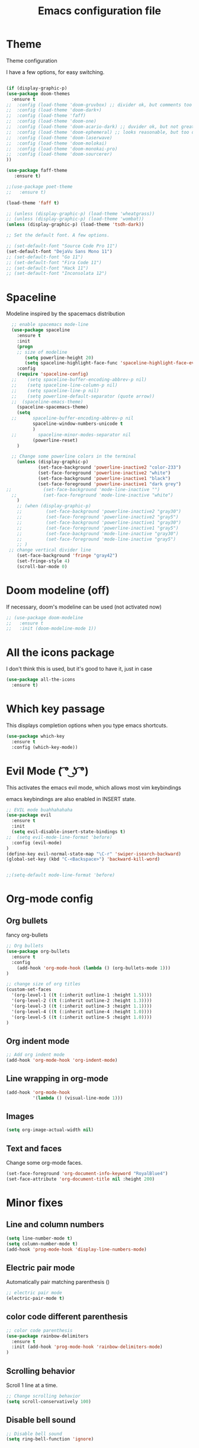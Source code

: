 #+TITLE: Emacs configuration file

* Theme 

Theme configuration 

I have a few options, for easy switching. 

#+BEGIN_SRC emacs-lisp

(if (display-graphic-p)
(use-package doom-themes
  :ensure t
;;  :config (load-theme 'doom-gruvbox) ;; divider ok, but comments too pale
;;  :config (load-theme 'doom-dark+)
;;  :config (load-theme 'faff)
;;  :config (load-theme 'doom-one)
;;  :config (load-theme 'doom-acario-dark) ;; duvider ok, but not great colors.
;;  :config (load-theme 'doom-ephemeral) ;; looks reasonable, but too dark. not great on gui.
;;  :config (load-theme 'doom-laserwave)
;;  :config (load-theme 'doom-molokai)
;;  :config (load-theme 'doom-monokai-pro)
;;  :config (load-theme 'doom-sourcerer)
))

(use-package faff-theme
   :ensure t)

;;(use-package poet-theme
;;   :ensure t)

(load-theme 'faff t)

;; (unless (display-graphic-p) (load-theme 'wheatgrass))
;; (unless (display-graphic-p) (load-theme 'wombat))
(unless (display-graphic-p) (load-theme 'tsdh-dark))

;; Set the default font. A few options. 

;; (set-default-font "Source Code Pro 11")
(set-default-font "DejaVu Sans Mono 11")
;; (set-default-font "Go 11")
;; (set-default-font "Fira Code 11")
;; (set-default-font "Hack 11")
;; (set-default-font "Inconsolata 12")
#+END_SRC
* Spaceline

Modeline inspired by the spacemacs distribution

#+BEGIN_SRC emacs-lisp
    ;; enable spacemacs mode-line
    (use-package spaceline
      :ensure t
      :init 
      (progn 
      ;; size of modeline
         (setq powerline-height 20)
         (setq spaceline-highlight-face-func 'spaceline-highlight-face-evil-state))
      :config
      (require 'spaceline-config)
    ;;    (setq spaceline-buffer-encoding-abbrev-p nil)
    ;;    (setq spaceline-line-column-p nil)
    ;;    (setq spaceline-line-p nil)
    ;;    (setq powerline-default-separator (quote arrow))
    ;;  (spaceline-emacs-theme)
      (spaceline-spacemacs-theme)
      (setq
    ;;      spaceline-buffer-encoding-abbrev-p nil
            spaceline-window-numbers-unicode t
            )
    ;;        spaceline-minor-modes-separator nil
            (powerline-reset)
      )

    ;; Change some powerline colors in the terminal
      (unless (display-graphic-p) 
              (set-face-background 'powerline-inactive2 "color-233")
              (set-face-foreground 'powerline-inactive2 "white")
              (set-face-background 'powerline-inactive1 "black")
              (set-face-foreground 'powerline-inactive1 "dark grey")
  ;;            (set-face-background 'mode-line-inactive "")
    ;;          (set-face-foreground 'mode-line-inactive "white")
      )
      ;; (when (display-graphic-p) 
      ;;         (set-face-background 'powerline-inactive2 "gray30")
      ;;         (set-face-foreground 'powerline-inactive2 "gray5")
      ;;         (set-face-background 'powerline-inactive1 "gray30")
      ;;         (set-face-foreground 'powerline-inactive1 "gray5")
      ;;         (set-face-background 'mode-line-inactive "gray30")
      ;;         (set-face-foreground 'mode-line-inactive "gray5")
      ;; )
   ;; change vertical divider line
      (set-face-background 'fringe "gray42") 
      (set-fringe-style 4)
      (scroll-bar-mode 0)
#+END_SRC

* Doom modeline (off)

If necessary, doom's modeline can be used (not activated now) 

#+BEGIN_SRC emacs-lisp
  ;; (use-package doom-modeline
  ;;   :ensure t
  ;;   :init (doom-modeline-mode 1))
#+END_SRC

* All the icons package

I don't think this is used, but it's good to have it, just in case

#+BEGIN_SRC emacs-lisp
(use-package all-the-icons
  :ensure t)
#+END_SRC

* Which key passage

This displays completion options when you type emacs shortcuts. 

#+BEGIN_SRC emacs-lisp
(use-package which-key
  :ensure t
  :config (which-key-mode))
#+END_SRC

* Evil Mode ( ͡° ͜ʖ ͡°)

This activates the emacs evil mode, which allows most vim keybindings

emacs keybindings are also enabled in INSERT state. 

#+BEGIN_SRC emacs-lisp
;; EVIL mode buahhahahaha
(use-package evil
  :ensure t
  :init
  (setq evil-disable-insert-state-bindings t)
;;  (setq evil-mode-line-format 'before)
  :config (evil-mode)
)
(define-key evil-normal-state-map "\C-r" 'swiper-isearch-backward)
(global-set-key (kbd "C-<Backspace>") 'backward-kill-word)


;;(setq-default mode-line-format 'before)
#+END_SRC


* Org-mode config

** Org bullets

fancy org-bullets

#+BEGIN_SRC emacs-lisp
  ;; Org bullets
  (use-package org-bullets
    :ensure t
    :config 
      (add-hook 'org-mode-hook (lambda () (org-bullets-mode 1)))
  )

  ;; change size of org titles
  (custom-set-faces
    '(org-level-1 ((t (:inherit outline-1 :height 1.5))))
    '(org-level-2 ((t (:inherit outline-2 :height 1.3))))
    '(org-level-3 ((t (:inherit outline-3 :height 1.1))))
    '(org-level-4 ((t (:inherit outline-4 :height 1.0))))
    '(org-level-5 ((t (:inherit outline-5 :height 1.0))))
  )
#+END_SRC

** Org indent mode

#+BEGIN_SRC emacs-lisp
;; Add org indent mode
(add-hook 'org-mode-hook 'org-indent-mode)
#+END_SRC

** Line wrapping in org-mode

#+BEGIN_SRC emacs-lisp
(add-hook 'org-mode-hook 
          '(lambda () (visual-line-mode 1)))
#+END_SRC

** Images

#+BEGIN_SRC emacs-lisp
(setq org-image-actual-width nil)
#+END_SRC

** Text and faces

Change some org-mode faces. 

#+BEGIN_SRC emacs-lisp
 (set-face-foreground 'org-document-info-keyword "RoyalBlue4")
 (set-face-attribute 'org-document-title nil :height 200)
#+END_SRC
* Minor fixes

** Line and column numbers

#+BEGIN_SRC emacs-lisp
(setq line-number-mode t)
(setq column-number-mode t)
(add-hook 'prog-mode-hook 'display-line-numbers-mode)
#+END_SRC

** Electric pair mode

Automatically pair matching parenthesis ()

#+BEGIN_SRC emacs-lisp 
;; electric pair mode
(electric-pair-mode t)
#+END_SRC

** color code different parenthesis

#+BEGIN_SRC emacs-lisp
;; color code parenthesis
(use-package rainbow-delimiters
  :ensure t
  :init (add-hook 'prog-mode-hook 'rainbow-delimiters-mode)
)

#+END_SRC


** Scrolling behavior

Scroll 1 line at a time.

#+BEGIN_SRC emacs-lisp
;; Change scrolling behavior
(setq scroll-conservatively 100)
#+END_SRC

** Disable bell sound

#+BEGIN_SRC emacs-lisp
;; Disable bell sound
(setq ring-bell-function 'ignore)
#+END_SRC

** Highlight cursor line

#+BEGIN_SRC emacs-lisp
  ;; Highlite cursor line and set color
  (global-hl-line-mode t)
;;  (set-face-background hl-line-face "gray25")

  ;; Highlight only one-line in visual-line-mode
  ;; (defun highlight-visual-line ()
  ;;   (save-excursion
  ;;     (cons (progn (beginning-of-visual-line) (point))
  ;;           (progn (end-of-visual-line) (point)))))

(setq hl-line-range-function
      (lambda()
         (save-excursion
           (cons
            (progn
              (beginning-of-visual-line)
              (point))
            (progn
              (beginning-of-visual-line 2)
              (point))))))

;;  (setq hl-line-range-function 'highlight-visual-line)

#+END_SRC

** Disable auto-indent mode(electric indent mode)

#+BEGIN_SRC emacs-lisp
;; disable auto-indent mode
(when (fboundp 'electric-indent-mode) (electric-indent-mode -1))
#+END_SRC

** Disable emacs startup screen

#+BEGIN_SRC emacs-lisp
;; Disable startup screen.
(setq inhibit-startup-screen t)
#+END_SRC

** Enable ibuffer

#+BEGIN_SRC emacs-lisp
;; enable ibuffer
(global-set-key (kbd "C-x C-b") 'ibuffer)
#+END_SRC

** Follow window splits

Make cursor go to new window after a split

#+BEGIN_SRC emacs-lisp
(defun split-and-follow-horizontally ()
  (interactive)
  (split-window-below)
  (balance-windows)
  (other-window 1))
(global-set-key (kbd "C-x 2") 'split-and-follow-horizontally)

(defun split-and-follow-vertically ()
  (interactive)
  (split-window-right)
  (balance-windows)
  (other-window 1))
(global-set-key (kbd "C-x 3") 'split-and-follow-vertically)
#+END_SRC

** Highlight matching parentheses

#+BEGIN_SRC emacs-lisp
(show-paren-mode 1)
(set-face-background 'show-paren-match "grey40")
#+END_SRC

** Change 'yes-or-no' to 'y-or-n'

#+BEGIN_SRC emacs-lisp
(defalias 'yes-or-no-p 'y-or-n-p)
#+END_SRC

** Enable system clock in emacs

#+BEGIN_SRC emacs-lisp
(display-time-mode 1)
#+END_SRC

** Make bash shell the default bash in ansi-term

#+BEGIN_SRC emacs-lisp
(defvar my-term-shell "/bin/bash")
(defadvice ansi-term (before force-bash)
  (interactive (list my-term-shell)))
(ad-activate 'ansi-term)

;; Set shortcut
(global-set-key (kbd "C-x t b") 'ansi-term)
#+END_SRC

** Quickly visit configuration file

#+BEGIN_SRC emacs-lisp
(defun config-visit ()
  (interactive)
  (find-file "~/.emacs.d/config.org"))
(global-set-key (kbd "C-c e") 'config-visit)
#+END_SRC

** Beacon Mode

Cursor flashes briefly when new window is opened 

#+BEGIN_SRC emacs-lisp
  ;; (use-package beacon
  ;;   :ensure t
  ;;   :config
  ;;     (beacon-mode 1))
#+END_SRC

#+RESULTS:
: t

** Hungry delete

This deletes all empty space. Tried it for a while. Did not like it.

#+BEGIN_SRC emacs-lisp
  ;; (use-package hungry-delete
  ;;   :ensure t
  ;;   :config
  ;;     (global-hungry-delete-mode))
#+END_SRC

** Shift Select

This should work in all modes, including org-mode. 
Must be in insert state. 

#+BEGIN_SRC emacs-lisp
  (setq shift-select-mode 1)
  (setq org-support-shift-select 1)
#+END_SRC

** Backups in different folder

#+BEGIN_SRC emacs-lisp
(setq backup-directory-alist '(("." . "~/EmacsBackups")))
#+END_SRC
* IDO-mode package (currently disabled)

This is the emacs default alternative to ivy. Disabled. 

#+BEGIN_SRC emacs-lisp
;; enable IDO mode :: alternative to ivy, below.
;; (setq ido-enable-flex-matching nil)
;; (setq ido-create-new-buffer 'always)
;; (setq ido-everywhere t)
;; (ido-mode 1)

;; ;; enable IDO vertical mode
;; (use-package ido-vertical-mode
;;   :ensure t
;;   :init (ido-vertical-mode 1))

;; ;; Enable smex : like IDO but for M-x
;; (use-package smex
;;   :ensure t
;;   :init (smex-initialize)
;;   :bind ("M-x" . smex)
;; )
#+END_SRC

* IVY and swiper

For completion of file and buffer selection, etc....

swiper is a better search package (C-s)

#+BEGIN_SRC emacs-lisp
;; Ivy for completion. 
(use-package ivy
  :ensure t
  :config (ivy-mode 1)
)

;; swiper for faster search
(use-package swiper
  :ensure t
  :bind (
  ("C-r" . swiper-isearch-backward)
  ("C-s" . swiper))
)
#+END_SRC

* Flyspell (spellcheck) and Flycheck (syntax check)

#+BEGIN_SRC emacs-lisp
(use-package flyspell
   :ensure t
   :hook 
   (org-mode . flyspell-mode)
;;   (prog-mode . flyspell-prog-mode)     
)

(use-package flycheck
  :ensure t
  :init
  (global-flycheck-mode t))

(add-hook 'after-init-hook #'global-flycheck-mode)


(add-hook 'f90-mode-hook
      (lambda ()
        (make-local-variable 'flycheck-gfortran-language-standard)
        (setq flycheck-gfortran-language-standard "f95")))

(add-hook 'fortran-mode-hook
      (lambda ()
        (make-local-variable 'flycheck-gfortran-language-standard)
        (setq flycheck-gfortran-language-standard "legacy")))

#+END_SRC

* Company Mode

#+BEGIN_SRC emacs-lisp
(use-package company
   :ensure t
   :config
   (setq company-idle-delay 0)
  (setq company-minimum-prefix-length 3)
)

(global-company-mode t)
#+END_SRC
* Better window switching

Two options here: ace-window and switch-window

** Ace-window

#+BEGIN_SRC emacs-lisp
(use-package ace-window
   :ensure t
   :bind ("M-o" . ace-window)
   :delight
   :config (ace-window-display-mode 1)
   )
#+END_SRC

** Switch-window

#+BEGIN_SRC emacs-lisp
  ;; (use-package switch-window
  ;;   :ensure t
  ;;   :config
  ;;     (setq switch-window-input-style 'minibuffer)
  ;;     (setq switch-window-increase 4)
  ;;     (setq switch-window-threshold 2)
  ;;     (setq switch-window-shortcut-style 'qwerty)
  ;;     (setq switch-window-qwerty-shortcuts
  ;;         '("a" "s" "d" "f" "j" "k" "l" "i" "o"))
  ;;   :bind
  ;;     ([remap other-window] . switch-window))
#+END_SRC

* Programing specifics

** Fortran 

GAMESS uses src for F77 files.

#+BEGIN_SRC emacs-lisp
(add-to-list 'auto-mode-alist '("\\.src\\'" . fortran-mode))

;; setup files with .f90 to be read as f90
(add-to-list 'auto-mode-alist '("\\.f90\\'" . f90-mode))
(add-to-list 'auto-mode-alist '("\\.F90\\'" . f90-mode))
#+END_SRC

* General Package

The general package adds space leader key style keybindings.

Taken from https://github.com/suyashbire1/emacs.d/blob/master/init.el

#+BEGIN_SRC emacs-lisp
  (use-package general
    :ensure t
    :after which-key
    :config
    (general-override-mode 1)

    (defun find-user-init-file ()
      "Edit the `user-init-file', in same window."
      (interactive)
      (find-file user-init-file))
    (defun load-user-init-file ()
      "Load the `user-init-file', in same window."
      (interactive)
      (load-file user-init-file))

    ;;Taken from http://emacsredux.com/blog/2013/05/04/rename-file-and-buffer/
    (defun rename-file-and-buffer ()
      "Rename the current buffer and file it is visiting."
      (interactive)
      (let ((filename (buffer-file-name)))
        (if (not (and filename (file-exists-p filename)))
            (message "Buffer is not visiting a file!")
          (let ((new-name (read-file-name "New name: " filename)))
            (cond
             ((vc-backend filename) (vc-rename-file filename new-name))
             (t
              (rename-file filename new-name t)
              (set-visited-file-name new-name t t)))))))


    (defun disable-all-themes ()
      "disable all active themes."
      (dolist (i custom-enabled-themes)
        (disable-theme i)))

    (defadvice load-theme (before disable-themes-first activate)
      (disable-all-themes))

    ;; Following lines to cycle through themes adapted from ivan's answer on
    ;; https://emacs.stackexchange.com/questions/24088/make-a-function-to-toggle-themes
    (setq my/themes (custom-available-themes))
    (setq my/themes-index 0)

    (defun my/cycle-theme ()
      "Cycles through my themes."
      (interactive)
      (setq my/themes-index (% (1+ my/themes-index) (length my/themes)))
      (my/load-indexed-theme))

    (defun my/load-indexed-theme ()
      (load-theme (nth my/themes-index my/themes)))

    (defun load-leuven-theme ()
      "Loads `leuven' theme"
      (interactive)
      (load-theme 'leuven))

    (defun load-dichromacy-theme ()
      "Loads `dichromacy' theme"
      (interactive)
      (load-theme 'dichromacy))

    (general-create-definer tyrant-def
      :states '(normal visual insert motion emacs)
      :prefix "SPC"
      :non-normal-prefix "M-m")

    (general-create-definer despot-def
      :states '(normal insert)
      :prefix "SPC"
      :non-normal-prefix "M-m")

    ;; (general-define-key
    ;;   :keymaps 'key-translation-map
    ;;   "ESC" (kbd "C-g"))

    (general-def
      "C-x x" 'eval-defun)

    (tyrant-def

      ""     nil
      "c"   (general-simulate-key "C-c")
      "h"   (general-simulate-key "C-h")
      "u"   (general-simulate-key "C-u")
      "x"   (general-simulate-key "C-x")
      "<SPC>" (general-simulate-key "M-x")

      ;; Package manager
      "lp"  'list-packages

      ;; Theme operations
      "t"   '(:ignore t :which-key "themes")
      "tn"  'my/cycle-theme
      "tt"  'load-theme
      "tl"  'load-leuven-theme
      "td"  'load-dichromacy-theme

      ;; Quit operations
      "q"	  '(:ignore t :which-key "quit emacs")
      "qq"  'kill-emacs
      "qz"  'delete-frame

      ;; Buffer operations
      "b"   '(:ignore t :which-key "buffer")
      "bb"  'mode-line-other-buffer
      "bd"  'kill-this-buffer
      "b]"  'next-buffer
      "b["  'previous-buffer
      "bq"  'kill-buffer-and-window
      "bR"  'rename-file-and-buffer
      "br"  'revert-buffer

      ;; Window operations
      "w"   '(:ignore t :which-key "window")
      "wm"  'maximize-window
      "w/"  'split-window-horizontally
      "wv"  'split-window-vertically
      "wm"  'maximize-window
      "wu"  'winner-undo
      "ww"  'other-window
      "wd"  'delete-window
      "wD"  'delete-other-windows

      ;; File operations
      "f"   '(:ignore t :which-key "files")
      "fc"  'write-file
      "fe"  '(:ignore t :which-key "emacs")
      "fed" 'find-user-init-file
      "feR" 'load-user-init-file
      "fj"  'dired-jump
      "fl"  'find-file-literally
      "fR"  'rename-file-and-buffer
      "fs"  'save-buffer

      ;; Applications
      "a"   '(:ignore t :which-key "Applications")
      "ad"  'dired
      ":"   'shell-command
      ";"   'eval-expression
      "ac"  'calendar
      "oa"  'org-agenda)

    (general-def 'normal doc-view-mode-map
      "j"   'doc-view-next-line-or-next-page
      "k"   'doc-view-previous-line-or-previous-page
      "gg"  'doc-view-first-page
      "G"   'doc-view-last-page
      "C-d" 'doc-view-scroll-up-or-next-page
      "C-f" 'doc-view-scroll-up-or-next-page
      "C-b" 'doc-view-scroll-down-or-previous-page)

    (general-def '(normal visual) outline-minor-mode-map
      "zn"  'outline-next-visible-heading
      "zp"  'outline-previous-visible-heading
      "zf"  'outline-forward-same-level
      "zB"  'outline-backward-same-level)

    (general-def 'normal package-menu-mode-map
      "i"   'package-menu-mark-install
      "U"   'package-menu-mark-upgrades
      "d"   'package-menu-mark-delete
      "u"   'package-menu-mark-unmark
      "x"   'package-menu-execute
      "q"   'quit-window)

    (general-def 'normal calendar-mode-map
      "h"   'calendar-backward-day
      "j"   'calendar-forward-week
      "k"   'calendar-backward-week
      "l"   'calendar-forward-day
      "0"   'calendar-beginning-of-week
      "^"   'calendar-beginning-of-week
      "$"   'calendar-end-of-week
      "["   'calendar-backward-year
      "]"   'calendar-forward-year
      "("   'calendar-beginning-of-month
      ")"   'calendar-end-of-month
      "SPC" 'scroll-other-window
      "S-SPC" 'scroll-other-window-down
      "<delete>" 'scroll-other-window-down
      "<"   'calendar-scroll-right
      ">"   'calendar-scroll-left
      "C-b" 'calendar-scroll-right-three-months
      "C-f" 'calendar-scroll-left-three-months
      "{"   'calendar-backward-month
      "}"   'calendar-forward-month
      "C-k" 'calendar-backward-month
      "C-j" 'calendar-forward-month
      "gk"  'calendar-backward-month
      "gj"  'calendar-forward-month
      "v"   'calendar-set-mark
      "."   'calendar-goto-today
      "q"   'calendar-exit)
    )

  (use-package suggest
    :general (tyrant-def "as" 'suggest))

#+END_SRC

* Dired

Set a few Dired enhancements

#+BEGIN_SRC emacs-lisp
(setq dired-dwim-target t)

(use-package dired-narrow
:ensure t
:config
(bind-key "C-c C-n" #'dired-narrow)
(bind-key "C-c C-f" #'dired-narrow-fuzzy)
(bind-key "C-x C-N" #'dired-narrow-regexp)
)

(use-package dired-subtree :ensure t
  :after dired
  :config
  (bind-key "<tab>" #'dired-subtree-toggle dired-mode-map)
  (bind-key "<backtab>" #'dired-subtree-cycle dired-mode-map))

#+END_SRC

* Treemacs

Add the treemacs package. This is a tree like navigation that appears on the side. 

#+BEGIN_SRC emacs-lisp
  (use-package treemacs
    :ensure t
    :defer t
    :init
    (with-eval-after-load 'winum
      (define-key winum-keymap (kbd "M-0") #'treemacs-select-window))
    :config
    (progn
      (setq treemacs-collapse-dirs                 (if treemacs-python-executable 3 0)
            treemacs-deferred-git-apply-delay      0.5
            treemacs-directory-name-transformer    #'identity
            treemacs-display-in-side-window        t
            treemacs-eldoc-display                 t
            treemacs-file-event-delay              5000
            treemacs-file-extension-regex          treemacs-last-period-regex-value
            treemacs-file-follow-delay             0.2
            treemacs-file-name-transformer         #'identity
            treemacs-follow-after-init             t
            treemacs-git-command-pipe              ""
            treemacs-goto-tag-strategy             'refetch-index
            treemacs-indentation                   2
            treemacs-indentation-string            " "
            treemacs-is-never-other-window         nil
            treemacs-max-git-entries               5000
            treemacs-missing-project-action        'ask
            treemacs-move-forward-on-expand        nil
            treemacs-no-png-images                 nil
            treemacs-no-delete-other-windows       t
            treemacs-project-follow-cleanup        nil
            treemacs-persist-file                  (expand-file-name ".cache/treemacs-persist" user-emacs-directory)
            treemacs-position                      'left
            treemacs-recenter-distance             0.1
            treemacs-recenter-after-file-follow    nil
            treemacs-recenter-after-tag-follow     nil
            treemacs-recenter-after-project-jump   'always
            treemacs-recenter-after-project-expand 'on-distance
            treemacs-show-cursor                   nil
            treemacs-show-hidden-files             t
            treemacs-silent-filewatch              nil
            treemacs-silent-refresh                nil
            treemacs-sorting                       'alphabetic-asc
            treemacs-space-between-root-nodes      t
            treemacs-tag-follow-cleanup            t
            treemacs-tag-follow-delay              1.5
            treemacs-user-mode-line-format         nil
            treemacs-user-header-line-format       nil
            treemacs-width                         35)

      ;; The default width and height of the icons is 22 pixels. If you are
      ;; using a Hi-DPI display, uncomment this to double the icon size.
      ;;(treemacs-resize-icons 44)

      (treemacs-follow-mode t)
      (treemacs-filewatch-mode t)
      (treemacs-fringe-indicator-mode t)
      (pcase (cons (not (null (executable-find "git")))
                   (not (null treemacs-python-executable)))
        (`(t . t)
         (treemacs-git-mode 'deferred))
        (`(t . _)
         (treemacs-git-mode 'simple))))
    :bind
    (:map global-map
          ("M-0"       . treemacs-select-window)
          ("C-x t 1"   . treemacs-delete-other-windows)
          ("C-x t t"   . treemacs)
          ("C-x t B"   . treemacs-bookmark)
          ("C-x t C-t" . treemacs-find-file)
          ("C-x t M-t" . treemacs-find-tag)))

  (use-package treemacs-evil
    :after treemacs evil
    :ensure t)

  (use-package treemacs-icons-dired
    :after treemacs dired
    :ensure t
    :config (treemacs-icons-dired-mode))

#+END_SRC
* Dictionary 

Add dictionary 

#+BEGIN_SRC emacs-lisp
(use-package dictionary
  :ensure t)

(use-package synosaurus
  :ensure t)
#+END_SRC
* LSP MODE

Add lsp-mode, especially for fortran code.

#+BEGIN_SRC emacs-lisp
  ;; (setq lsp-keymap-prefix "M-l")

  ;; (use-package lsp-mode
  ;;     :ensure t
  ;;     :hook (;; replace XXX-mode with concrete major-mode(e. g. python-mode)
  ;;   ;;          (fortran-mode . lsp)
  ;;             (f90-mode . lsp)
  ;;             ;; if you want which-key integration
  ;;             (lsp-mode . lsp-enable-which-key-integration))
  ;;     :commands lsp)

  ;; (use-package lsp-ui 
  ;;     :ensure t
  ;;     :commands lsp-ui-mode)

  ;; ;; if you are ivy user
  ;; (use-package lsp-ivy 
  ;;     :ensure t
  ;;     :commands lsp-ivy-workspace-symbol)

  ;; (use-package lsp-treemacs 
  ;;     :ensure t
  ;;     :commands lsp-treemacs-errors-list)
#+END_SRC
* Eglot

#+BEGIN_SRC emacs-lisp
  ;; (use-package eglot
  ;;     :ensure t)

  ;; (add-to-list 'eglot-server-programs '(fortran-mode . ("fortls")))
  ;; (add-to-list 'eglot-server-programs '(f90-mode . ("fortls")))
#+END_SRC
* Rigrep

#+BEGIN_SRC emacs-lisp
(use-package deadgrep 
:ensure t)

(use-package rg
:ensure t
:commands rg)

(global-set-key (kbd "<f5>") #'deadgrep)
#+END_SRC
